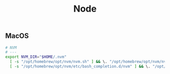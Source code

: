 #+title: Node

** MacOS

#+begin_src sh
# NVM
# ---
export NVM_DIR="$HOME/.nvm"
  [ -s "/opt/homebrew/opt/nvm/nvm.sh" ] && \. "/opt/homebrew/opt/nvm/nvm.sh"  # This loads nvm
  [ -s "/opt/homebrew/opt/nvm/etc/bash_completion.d/nvm" ] && \. "/opt/homebrew/opt/nvm/etc/bash_completion.d/nvm"  # This loads nvm bash_completion
#+end_src
